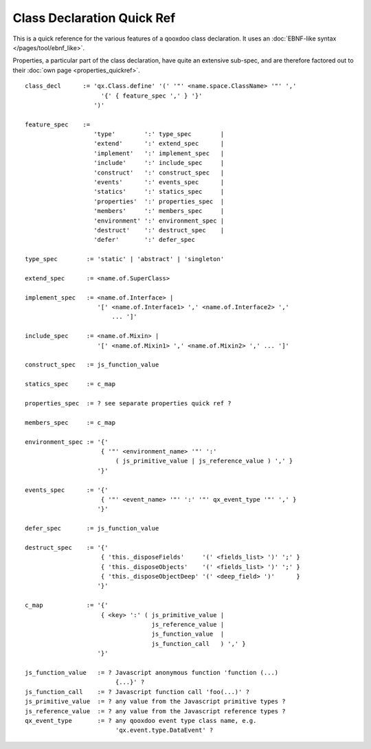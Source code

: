 .. _pages/class_quickref#class_declaration_quick_ref:

Class Declaration Quick Ref
***************************

This is a quick reference for the various features of a qooxdoo class declaration. It uses an :doc:`EBNF-like syntax </pages/tool/ebnf_like>`.

Properties, a particular part of the class declaration, have quite an extensive sub-spec, and are therefore factored out to their :doc:`own page <properties_quickref>`.

::

    class_decl      := 'qx.Class.define' '(' '"' <name.space.ClassName> '"' ','
                         '{' { feature_spec ',' } '}'
                       ')'

    feature_spec    := 
                       'type'        ':' type_spec        |
                       'extend'      ':' extend_spec      |
                       'implement'   ':' implement_spec   |
                       'include'     ':' include_spec     |
                       'construct'   ':' construct_spec   |
                       'events'      ':' events_spec      |
                       'statics'     ':' statics_spec     |
                       'properties'  ':' properties_spec  |
                       'members'     ':' members_spec     |
                       'environment' ':' environment_spec |
                       'destruct'    ':' destruct_spec    |
                       'defer'       ':' defer_spec

    type_spec        := 'static' | 'abstract' | 'singleton'
                     
    extend_spec      := <name.of.SuperClass>
                     
    implement_spec   := <name.of.Interface> | 
                        '[' <name.of.Interface1> ',' <name.of.Interface2> ',' 
                            ... ']'
                     
    include_spec     := <name.of.Mixin> | 
                        '[' <name.of.Mixin1> ',' <name.of.Mixin2> ',' ... ']'
                     
    construct_spec   := js_function_value
                     
    statics_spec     := c_map
                     
    properties_spec  := ? see separate properties quick ref ?
                     
    members_spec     := c_map
                     
    environment_spec := '{' 
                         { '"' <environment_name> '"' ':' 
                             ( js_primitive_value | js_reference_value ) ',' }
                        '}'
                     
    events_spec      := '{' 
                         { '"' <event_name> '"' ':' '"' qx_event_type '"' ',' } 
                        '}'
                     
    defer_spec       := js_function_value
                     
    destruct_spec    := '{' 
                         { 'this._disposeFields'     '(' <fields_list> ')' ';' }
                         { 'this._disposeObjects'    '(' <fields_list> ')' ';' }
                         { 'this._disposeObjectDeep' '(' <deep_field> ')'      }
                        '}'
                     
    c_map            := '{' 
                         { <key> ':' ( js_primitive_value | 
                                       js_reference_value | 
                                       js_function_value  |
                                       js_function_call   ) ',' } 
                        '}'

    js_function_value   := ? Javascript anonymous function 'function (...) 
                             {...}' ?
    js_function_call    := ? Javascript function call 'foo(...)' ?
    js_primitive_value  := ? any value from the Javascript primitive types ?
    js_reference_value  := ? any value from the Javascript reference types ?
    qx_event_type       := ? any qooxdoo event type class name, e.g. 
                             'qx.event.type.DataEvent' ?

